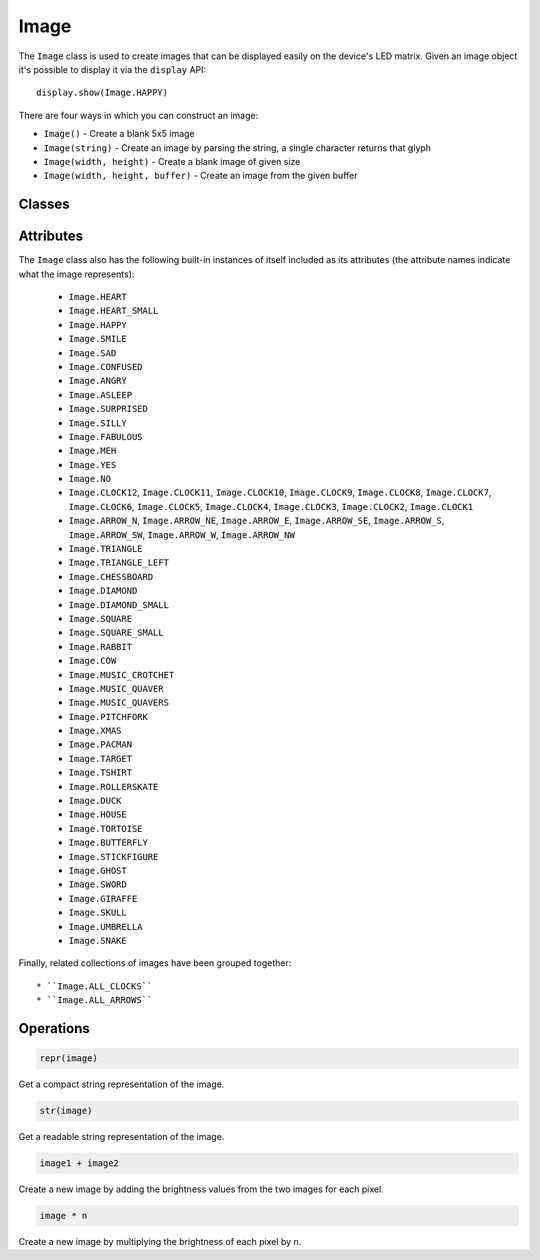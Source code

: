 Image
*****

.. py:module:: microbit

The ``Image`` class is used to create images that can be displayed easily on
the device's LED matrix. Given an image object it's possible to display it via
the ``display`` API::

    display.show(Image.HAPPY)

.. image:: image-smile.png

There are four ways in which you can construct an image:

- ``Image()`` - Create a blank 5x5 image

- ``Image(string)`` - Create an image by parsing the string, a single character
  returns that glyph

- ``Image(width, height)`` - Create a blank image of given size

- ``Image(width, height, buffer)`` - Create an image from the given buffer


Classes
=======

.. py:class::
    Image(string)
    Image(width=None, height=None, buffer=None)

    If ``string`` is used, it has to consist of digits 0-9 arranged into
    lines, describing the image, for example::

        image = Image("90009:"
                      "09090:"
                      "00900:"
                      "09090:"
                      "90009")

    will create a 5×5 image of an X. The end of a line is indicated by a colon.
    It's also possible to use a newline (\n) to indicate the end of a line
    like this::

        image = Image("90009\n"
                      "09090\n"
                      "00900\n"
                      "09090\n"
                      "90009")

    The other form creates an empty image with ``width`` columns and
    ``height`` rows. Optionally ``buffer`` can be an array of
    ``width``×``height`` integers in range 0-9 to initialize the image:
   
        Image(2, 2, b'\x08\x08\x08\x08')

    or::

    	Image(2, 2, bytearray([9,9,9,9]))
	
    Will create a 2 x 2 pixel image at full brightness.
    
    .. note::
    
        Keyword arguments cannot be passed to ``buffer``.

    .. py:method:: width()

        Return the number of columns in the image.


    .. py:method:: height()

        Return the numbers of rows in the image.


    .. py:method:: set_pixel(x, y, value)

        Set the brightness of the pixel at column ``x`` and row ``y`` to the
        ``value``, which has to be between 0 (dark) and 9 (bright).

        This method will raise an exception when called on any of the built-in
        read-only images, like ``Image.HEART``.


    .. py:method:: get_pixel(x, y)

        Return the brightness of pixel at column ``x`` and row ``y`` as an
        integer between 0 and 9.


    .. py:method:: shift_left(n)

        Return a new image created by shifting the picture left by ``n``
        columns.


    .. py:method:: shift_right(n)

        Same as ``image.shift_left(-n)``.

    .. py:method:: shift_up(n)

        Return a new image created by shifting the picture up by ``n`` rows.


    .. py:method:: shift_down(n)

        Same as ``image.shift_up(-n)``.

    .. py:method:: crop(x, y, w, h)

        Return a new image by cropping the picture to a width of ``w`` and a
	height of ``h``, starting with the pixel at column ``x`` and row ``y``.

    .. py:method:: copy()

        Return an exact copy of the image.

    .. py:method:: invert()

        Return a new image by inverting the brightness of the pixels in the
        source image.

    .. py:method:: fill(value)

        Set the brightness of all the pixels in the image to the
        ``value``, which has to be between 0 (dark) and 9 (bright).

        This method will raise an exception when called on any of the built-in
        read-only images, like ``Image.HEART``.

    .. py:method:: blit(src, x, y, w, h, xdest=0, ydest=0)

        Copy the rectangle defined by ``x``, ``y``, ``w``, ``h`` from the image ``src`` into
        this image at ``xdest``, ``ydest``.
        Areas in the source rectangle, but outside the source image are treated as having a value of 0.

        ``shift_left()``, ``shift_right()``, ``shift_up()``, ``shift_down()`` and ``crop()``
        can are all implemented by using ``blit()``.
        For example, img.crop(x, y, w, h) can be implemented as::

            def crop(self, x, y, w, h):
                res = Image(w, h)
                res.blit(self, x, y, w, h)
                return res


Attributes
==========

The ``Image`` class also has the following built-in instances of itself
included as its attributes (the attribute names indicate what the image
represents):

    * ``Image.HEART``
    * ``Image.HEART_SMALL``
    * ``Image.HAPPY``
    * ``Image.SMILE``
    * ``Image.SAD``
    * ``Image.CONFUSED``
    * ``Image.ANGRY``
    * ``Image.ASLEEP``
    * ``Image.SURPRISED``
    * ``Image.SILLY``
    * ``Image.FABULOUS``
    * ``Image.MEH``
    * ``Image.YES``
    * ``Image.NO``
    * ``Image.CLOCK12``, ``Image.CLOCK11``, ``Image.CLOCK10``, ``Image.CLOCK9``,
      ``Image.CLOCK8``, ``Image.CLOCK7``, ``Image.CLOCK6``, ``Image.CLOCK5``,
      ``Image.CLOCK4``, ``Image.CLOCK3``, ``Image.CLOCK2``, ``Image.CLOCK1``
    * ``Image.ARROW_N``, ``Image.ARROW_NE``, ``Image.ARROW_E``,
      ``Image.ARROW_SE``, ``Image.ARROW_S``, ``Image.ARROW_SW``,
      ``Image.ARROW_W``, ``Image.ARROW_NW``
    * ``Image.TRIANGLE``
    * ``Image.TRIANGLE_LEFT``
    * ``Image.CHESSBOARD``
    * ``Image.DIAMOND``
    * ``Image.DIAMOND_SMALL``
    * ``Image.SQUARE``
    * ``Image.SQUARE_SMALL``
    * ``Image.RABBIT``
    * ``Image.COW``
    * ``Image.MUSIC_CROTCHET``
    * ``Image.MUSIC_QUAVER``
    * ``Image.MUSIC_QUAVERS``
    * ``Image.PITCHFORK``
    * ``Image.XMAS``
    * ``Image.PACMAN``
    * ``Image.TARGET``
    * ``Image.TSHIRT``
    * ``Image.ROLLERSKATE``
    * ``Image.DUCK``
    * ``Image.HOUSE``
    * ``Image.TORTOISE``
    * ``Image.BUTTERFLY``
    * ``Image.STICKFIGURE``
    * ``Image.GHOST``
    * ``Image.SWORD``
    * ``Image.GIRAFFE``
    * ``Image.SKULL``
    * ``Image.UMBRELLA``
    * ``Image.SNAKE``

Finally, related collections of images have been grouped together::

    * ``Image.ALL_CLOCKS``
    * ``Image.ALL_ARROWS``


Operations
==========

.. code::

    repr(image)

Get a compact string representation of the image.

.. code::

    str(image)

Get a readable string representation of the image.

.. code::

    image1 + image2

Create a new image by adding the brightness values from the two images for
each pixel.

.. code::

    image * n

Create a new image by multiplying the brightness of each pixel by ``n``.
